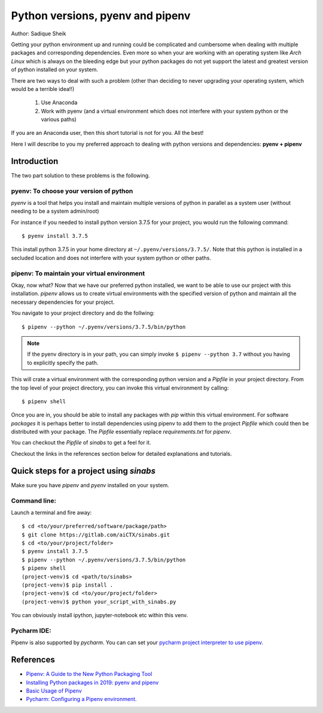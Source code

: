 Python versions, pyenv and pipenv
*********************************

Author: Sadique Sheik

Getting your python environment up and running could be complicated and cumbersome when dealing with multiple packages and corresponding dependencies.
Even more so when your are working with an operating system like `Arch Linux` which is always on the bleeding edge but your python packages do not yet support the latest and greatest version of python installed on your system.

There are two ways to deal with such a problem (other than deciding to never upgrading your operating system, which would be a terrible idea!!)

    1. Use Anaconda

    2. Work with pyenv (and a virtual environment which does not interfere with your system python or the various paths)

If you are an Anaconda user, then this short tutorial is not for you. All the best!

Here I will describe to you my preferred approach to dealing with python versions and dependencies: **pyenv + pipenv**

Introduction
============

The two part solution to these problems is the following.

**pyenv**: To choose your version of python
-------------------------------------------

`pyenv` is a tool that helps you install and maintain multiple versions of python in parallel as a system user (without needing to be a system admin/root)

For instance if you needed to install python version 3.7.5 for your project, you would run the following command::

    $ pyenv install 3.7.5

This install python 3.7.5 in your home directory at ``~/.pyenv/versions/3.7.5/``.
Note that this python is installed in a secluded location and does not interfere with your system python or other paths.

**pipenv**: To maintain your virtual environment
------------------------------------------------

Okay, now what?
Now that we have our preferred python installed, we want to be able to use our project with this installation.
`pipenv` allows us to create virtual environments with the specified version of python and maintain all the necessary dependencies for your project.

You navigate to your project directory and do the follwing::

    $ pipenv --python ~/.pyenv/versions/3.7.5/bin/python

.. Note::

    If the pyenv directory is in your path, you can simply invoke ``$ pipenv --python 3.7`` without you having to explicitly specify the path.

This will crate a virtual environment with the corresponding python version and a `Pipfile` in your project directory.
From the top level of your project directory, you can invoke this virtual environment by calling::

    $ pipenv shell

Once you are in, you should be able to install any packages with `pip` within this virtual environment.
For software `packages` it is perhaps better to install dependencies using pipenv to add them to the project `Pipfile` which could then be distributed with your package.
The `Pipfile` essentially replace `requirements.txt` for `pipenv`.

You can checkout the `Pipfile` of `sinabs` to get a feel for it.

Checkout the links in the references section below for detailed explanations and tutorials.

Quick steps for a project using `sinabs`
========================================

Make sure you have `pipenv` and `pyenv` installed on your system.

Command line:
-------------

Launch a terminal and fire away::

    $ cd <to/your/preferred/software/package/path>
    $ git clone https://gitlab.com/aiCTX/sinabs.git
    $ cd <to/your/project/folder>
    $ pyenv install 3.7.5
    $ pipenv --python ~/.pyenv/versions/3.7.5/bin/python
    $ pipenv shell
    (project-venv)$ cd <path/to/sinabs>
    (project-venv)$ pip install .
    (project-venv)$ cd <to/your/project/folder>
    (project-venv)$ python your_script_with_sinabs.py

You can obviously install ipython, jupyter-notebook etc within this venv.

Pycharm IDE:
------------
Pipenv is also supported by `pycharm`. You can can set your `pycharm project interpreter to use pipenv <https://www.jetbrains.com/help/pycharm/pipenv.html>`_.


References
==========

- `Pipenv: A Guide to the New Python Packaging Tool <https://realpython.com/pipenv-guide/>`_
- `Installing Python packages in 2019: pyenv and pipenv <https://gioele.io/pyenv-pipenv>`_
- `Basic Usage of Pipenv <https://pipenv-fork.readthedocs.io/en/latest/basics.html>`_
- `Pycharm: Configuring a Pipenv environment. <https://www.jetbrains.com/help/pycharm/pipenv.html>`_
